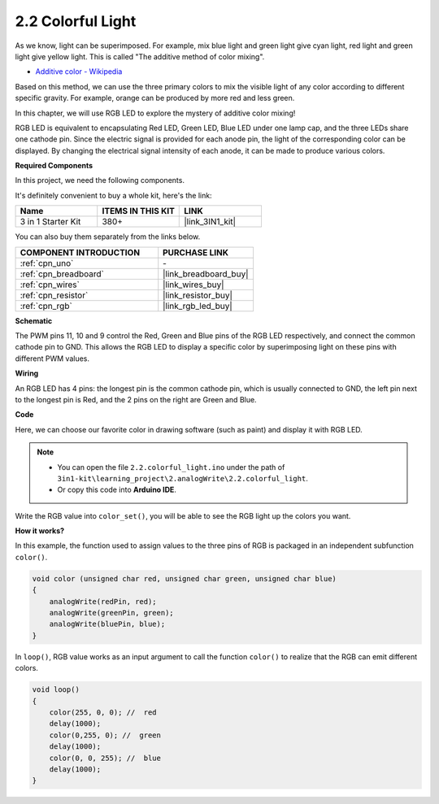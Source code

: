 .. _ar_rgb:

2.2 Colorful Light
==============================================

As we know, light can be superimposed. For example, mix blue light and green light give cyan light, red light and green light give yellow light.
This is called "The additive method of color mixing".

* `Additive color - Wikipedia <https://en.wikipedia.org/wiki/Additive_color>`_

Based on this method, we can use the three primary colors to mix the visible light of any color according to different specific gravity. For example, orange can be produced by more red and less green.

In this chapter, we will use RGB LED to explore the mystery of additive color mixing!

RGB LED is equivalent to encapsulating Red LED, Green LED, Blue LED under one lamp cap, and the three LEDs share one cathode pin.
Since the electric signal is provided for each anode pin, the light of the corresponding color can be displayed. 
By changing the electrical signal intensity of each anode, it can be made to produce various colors.

**Required Components**

In this project, we need the following components. 

It's definitely convenient to buy a whole kit, here's the link: 

.. list-table::
    :widths: 20 20 20
    :header-rows: 1

    *   - Name	
        - ITEMS IN THIS KIT
        - LINK
    *   - 3 in 1 Starter Kit
        - 380+
        - |link_3IN1_kit|

You can also buy them separately from the links below.

.. list-table::
    :widths: 30 20
    :header-rows: 1

    *   - COMPONENT INTRODUCTION
        - PURCHASE LINK

    *   - :ref:`cpn_uno`
        - \-
    *   - :ref:`cpn_breadboard`
        - |link_breadboard_buy|
    *   - :ref:`cpn_wires`
        - |link_wires_buy|
    *   - :ref:`cpn_resistor`
        - |link_resistor_buy|
    *   - :ref:`cpn_rgb`
        - |link_rgb_led_buy|


**Schematic**

.. image:: img/circuit_2.2_rgb.png


The PWM pins 11, 10 and 9 control the Red, Green and Blue pins of the RGB LED respectively, and connect the common cathode pin to GND. 
This allows the RGB LED to display a specific color by superimposing light on these pins with different PWM values.



**Wiring**

.. image:: img/rgb_led_sch.png

An RGB LED has 4 pins: the longest pin is the common cathode pin, which is usually connected to GND, 
the left pin next to the longest pin is Red, and the 2 pins on the right are Green and Blue.


.. image:: img/2.2_colorful_light_bb.png
    :width: 600
    :align: center

**Code**

Here, we can choose our favorite color in drawing software (such as paint) and display it with RGB LED.

.. note::

   * You can open the file ``2.2.colorful_light.ino`` under the path of ``3in1-kit\learning_project\2.analogWrite\2.2.colorful_light``. 
   * Or copy this code into **Arduino IDE**.
   
   


.. raw:: html
    
    <iframe src=https://create.arduino.cc/editor/sunfounder01/5d70e864-4f34-4090-b65d-904350091936/preview?embed style="height:510px;width:100%;margin:10px 0" frameborder=0></iframe>

.. image:: img/edit_colors.png

Write the RGB value into ``color_set()``, you will be able to see the RGB light up the colors you want.


**How it works?**

In this example, the function used to assign values to the three pins of RGB is packaged in an independent subfunction ``color()``.

.. code-block:: arduino

    void color (unsigned char red, unsigned char green, unsigned char blue)
    {
        analogWrite(redPin, red);
        analogWrite(greenPin, green);
        analogWrite(bluePin, blue);
    }

In ``loop()``, RGB value works as an input argument to call the function ``color()`` to realize that the RGB can emit different colors.

.. code-block:: arduino

    void loop() 
    {    
        color(255, 0, 0); //  red 
        delay(1000); 
        color(0,255, 0); //  green  
        delay(1000);  
        color(0, 0, 255); //  blue  
        delay(1000);
    }
